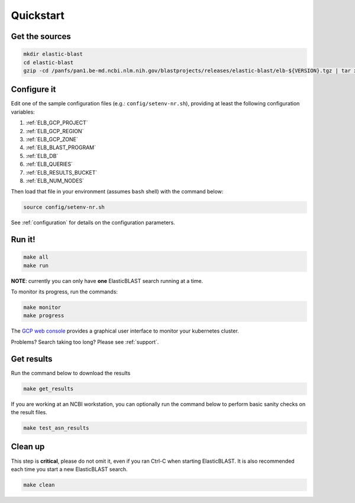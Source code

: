.. _quickstart:

Quickstart
==========

Get the sources
---------------

.. code-block:: shell

    mkdir elastic-blast
    cd elastic-blast
    gzip -cd /panfs/pan1.be-md.ncbi.nlm.nih.gov/blastprojects/releases/elastic-blast/elb-${VERSION}.tgz | tar xvf -

Configure it
------------

Edit one of the sample configuration files (e.g.: ``config/setenv-nr.sh``), providing
at least the following configuration variables:

#. :ref:`ELB_GCP_PROJECT`
#. :ref:`ELB_GCP_REGION`
#. :ref:`ELB_GCP_ZONE`
#. :ref:`ELB_BLAST_PROGRAM`
#. :ref:`ELB_DB`
#. :ref:`ELB_QUERIES`
#. :ref:`ELB_RESULTS_BUCKET`
#. :ref:`ELB_NUM_NODES`


Then load that file in your environment (assumes ``bash`` shell) with the command below:

.. code-block:: bash

    source config/setenv-nr.sh

See :ref:`configuration` for details on the configuration parameters.

Run it!
-------

.. code-block:: bash

    make all 
    make run

**NOTE**: currently you can only have **one** ElasticBLAST search running at a time.

To monitor its progress, run the commands:

.. code-block:: bash

    make monitor 
    make progress

The `GCP web console <https://console.cloud.google.com/kubernetes/list>`_
provides a graphical user interface to monitor your kubernetes cluster.

Problems? Search taking too long? Please see :ref:`support`.

Get results
-----------

Run the command below to download the results

.. code-block:: bash

    make get_results

If you are working at an NCBI workstation, you can optionally run the command
below to perform basic sanity checks on the result files.

.. code-block:: bash

    make test_asn_results

Clean up
--------
This step is **critical**, please do not omit it, even if you ran Ctrl-C when
starting ElasticBLAST. It is also recommended each time you start a new
ElasticBLAST search. 

.. code-block:: bash

    make clean


